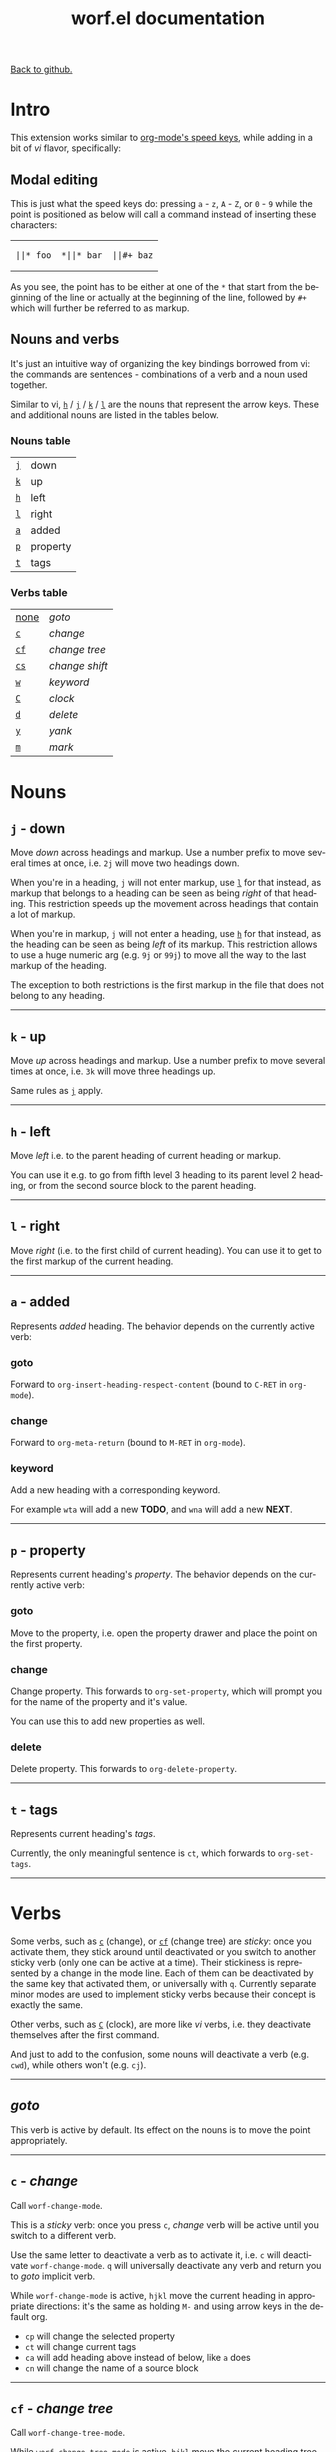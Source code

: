 #+TITLE:     worf.el documentation
#+LANGUAGE:  en
#+OPTIONS:   H:3 num:nil toc:nil
#+HTML_HEAD: <link rel="stylesheet" type="text/css" href="style.css"/>

[[https://github.com/abo-abo/worf][Back to github.]]

* Setup                                                                               :noexport:
#+begin_src emacs-lisp :exports results :results silent
(defun make-html-cursor--replace (x)
  (cond ((string= "||\n" x)
         "<cursor> </cursor>\n")
        ((string= "||[" x)
         "<cursor>[</cursor>")
        ((string-match "||\\*" x)
         (format "<cursor>%s</cursor>"
                 (replace-regexp-in-string "||\\*" "*" x)))

        (t
         (format "<cursor>%s</cursor>"
                 (regexp-quote
                  (substring x 2))))))

(defun make-html-cursor (str x y)
  (replace-regexp-in-string
   "||\\(.\\|\n\\)"
   #'make-html-cursor--replace
   str))

(setq org-export-filter-src-block-functions '(make-html-cursor))
(setq org-html-validation-link nil)
(setq org-html-postamble nil)
(setq org-html-preamble "<link rel=\"icon\" type=\"image/x-icon\" href=\"https://github.com/favicon.ico\"/>")
(setq org-html-text-markup-alist
  '((bold . "<b>%s</b>")
    (code . "<kbd>%s</kbd>")
    (italic . "<i>%s</i>")
    (strike-through . "<del>%s</del>")
    (underline . "<span class=\"underline\">%s</span>")
    (verbatim . "<code>%s</code>")))
(setq org-html-style-default nil)
(setq org-html-head-include-scripts nil)
#+end_src

* Intro
This extension works similar to [[http://orgmode.org/manual/Speed-keys.html][org-mode's speed keys]], while adding in
a bit of /vi/ flavor, specifically:

** Modal editing
This is just what the speed keys do: pressing ~a~ - ~z~, ~A~ - ~Z~, or
~0~ - ~9~ while the point is positioned as below will call a command
instead of inserting these characters:

#+HTML: <table><tbody><tr><td>
#+begin_src text
||* foo
#+end_src
#+HTML: </td><td>
#+begin_src text
,*||* bar
#+end_src
#+HTML: </td><td>
#+begin_src text
||#+ baz
#+end_src
#+HTML: </td></tr></tbody></table>

As you see, the point has to be either at one of the =*= that start from
the beginning of the line or actually at the beginning of the line,
followed by =#+= which will further be referred to as markup.

** Nouns and verbs
It's just an intuitive way of organizing the key bindings borrowed
from vi: the commands are sentences - combinations of a verb and a
noun used together.

Similar to vi, [[#left][~h~]] / [[#down][~j~]] / [[#up][~k~]] / [[#right][~l~]] are the nouns that represent the
arrow keys. These and additional nouns are listed in the tables below.

*** Nouns table
| [[#down][~j~]] | down     |
| [[#up][~k~]] | up       |
| [[#left][~h~]] | left     |
| [[#right][~l~]] | right    |
| [[#added][~a~]] | added    |
| [[#property][~p~]] | property |
| [[#tags][~t~]] | tags     |

*** Verbs table
| [[#goto][none]] | /goto/         |
| [[#/change/][~c~]]  | /change/       |
| [[#change-tree][~cf~]] | /change tree/  |
| [[#change-shift][~cs~]] | /change shift/ |
| [[#keyword][~w~]]  | /keyword/      |
| [[#clock][~C~]]  | /clock/        |
| [[#delete][~d~]]  | /delete/       |
| [[#yank][~y~]]  | /yank/         |
| [[#mark][~m~]]  | /mark/         |

* Nouns
** ~j~ - down
:PROPERTIES:
:CUSTOM_ID: down
:END:
Move /down/ across headings and markup. Use a number prefix to move
several times at once, i.e. ~2j~ will move two headings down.

When you're in a heading, ~j~ will not enter markup, use [[#right][~l~]] for that
instead, as markup that belongs to a heading can be seen as being
/right/ of that heading. This restriction speeds up the movement
across headings that contain a lot of markup.

When you're in markup, ~j~ will not enter a heading, use [[#left][~h~]] for that
instead, as the heading can be seen as being /left/ of its markup.
This restriction allows to use a huge numeric arg (e.g. ~9j~ or ~99j~)
to move all the way to the last markup of the heading.

The exception to both restrictions is the first markup in the file
that does not belong to any heading.
-----

** ~k~ - up
:PROPERTIES:
:CUSTOM_ID: up
:END:
Move /up/ across headings and markup. Use a number prefix to move
several times at once, i.e. ~3k~ will move three headings up.

Same rules as [[#down][~j~]] apply.
-----

** ~h~ - left
:PROPERTIES:
:CUSTOM_ID: left
:END:
Move /left/ i.e. to the parent heading of current heading or markup.

You can use it e.g. to go from fifth level 3 heading to its parent
level 2 heading, or from the second source block to the parent
heading.
-----

** ~l~ - right
:PROPERTIES:
:CUSTOM_ID: right
:END:
Move /right/ (i.e. to the first child of current heading).  You can
use it to get to the first markup of the current heading.
-----

** ~a~ - added
:PROPERTIES:
:CUSTOM_ID: added
:END:
Represents /added/ heading. The behavior depends on the currently
active verb:
*** goto
Forward to =org-insert-heading-respect-content= (bound to ~C-RET~ in =org-mode=).

*** change
Forward to =org-meta-return= (bound to ~M-RET~ in =org-mode=).

*** keyword
Add a new heading with a corresponding keyword.

For example ~wta~ will add a new *TODO*, and ~wna~ will add a new
*NEXT*.
-----

** ~p~ - property
:PROPERTIES:
:CUSTOM_ID: property
:END:
Represents current heading's /property/. The behavior depends on the
currently active verb:

*** goto
Move to the property, i.e. open the property drawer and place the
point on the first property.

*** change
Change property. This forwards to =org-set-property=, which will
prompt you for the name of the property and it's value.

You can use this to add new properties as well.

*** delete
Delete property. This forwards to =org-delete-property=.
-----

** ~t~ - tags
:PROPERTIES:
:CUSTOM_ID: tags
:END:

Represents current heading's /tags/.

Currently, the only meaningful sentence is ~ct~, which forwards to
=org-set-tags=.
-----

* Verbs
Some verbs, such as [[#/change/][~c~]] (change), or [[#change-tree][~cf~]] (change tree) are /sticky/: once you
activate them, they stick around until deactivated or you switch to
another sticky verb (only one can be active at a time).  Their
stickiness is represented by a change in the mode line. Each of them
can be deactivated by the same key that activated them, or universally
with ~q~. Currently separate minor modes are used to implement sticky
verbs because their concept is exactly the same.

Other verbs, such as [[#clock][~C~]] (clock), are more like /vi/ verbs, i.e. they
deactivate themselves after the first command.

And just to add to the confusion, some nouns will deactivate a verb
(e.g. ~cwd~), while others won't (e.g. ~cj~).
-----

** /goto/
:PROPERTIES:
:CUSTOM_ID: goto
:END:
This verb is active by default. Its effect on the nouns is to move the
point appropriately.
-----

** ~c~ - /change/
:PROPERTIES:
:CUSTOM_ID: /change/
:END:
Call =worf-change-mode=.

This is a /sticky/ verb: once you press ~c~, /change/ verb will be
active until you switch to a different verb.

Use the same letter to deactivate a verb as to activate it, i.e. ~c~
will deactivate =worf-change-mode=.  ~q~ will universally deactivate
any verb and return you to /goto/ implicit verb.

While =worf-change-mode= is active, ~hjkl~ move the current heading
in appropriate directions: it's the same as holding ~M-~ and using
arrow keys in the default org.

- ~cp~ will change the selected property
- ~ct~ will change current tags
- ~ca~ will add heading above instead of below, like ~a~ does
- ~cn~ will change the name of a source block
-----

** ~cf~ - /change tree/
:PROPERTIES:
:CUSTOM_ID: change-tree
:END:
Call =worf-change-tree-mode=.

While =worf-change-tree-mode= is active, ~hjkl~ move the current
heading tree in appropriate directions: it's the same as holding
~S-M-~ and using arrow keys in the default org.

** ~cs~ - /change shift/
:PROPERTIES:
:CUSTOM_ID: change-shift
:END:
Call =worf-change-shift-mode=.

While =worf-change-shift-mode= is active, ~hjkl~ act as
~S-~ and arrows in the default org.
-----

** ~w~ /keyword/
:PROPERTIES:
:CUSTOM_ID: keyword
:END:
Call =worf-keyword-mode=.

You select a keyword e.g. *TODO* or *NEXT* and ~j~ / ~k~ move just by the
selected keyword, skipping all other headings.

Additionally, ~a~ will add a new heading with the appropriate keyword,
e.g. ~wta~ will add a new *TODO*, and ~wna~ will add a new *NEXT*.
-----

** ~C~ - /clock/
:PROPERTIES:
:CUSTOM_ID: clock
:END:
Call =worf-clock-mode=.

This one isn't sticky and has only two nouns that work with it:
- ~i~ (=org-clock-in=)
- ~o~ (=org-clock-out=)
-----

** ~d~ - /delete/
:PROPERTIES:
:CUSTOM_ID: delete
:END:
Call =worf-delete-mode=.

This one isn't sticky and changes the behavior of ~j~ to delete down,
and ~k~ to delete up. You can mix in numbers to delete many times,
i.e. ~d3j~ will delete 3 headings at once.

- ~dp~ will delete the selected property
- ~dn~ will delete the name of the current source block
-----

** ~y~ - /yank/
:PROPERTIES:
:CUSTOM_ID: yank
:END:
Call =worf-yank-mode=.

It's similar to =worf-delete-mode=, but will copy the headings into
the kill ring instead of deleting.
-----

** ~m~ - /mark/
:PROPERTIES:
:CUSTOM_ID: mark
:END:
Call =worf-mark-mode=.

It's similar to =worf-delete-mode=, but will mark the headings instead
of deleting.
-----

* Miscellaneous commands
Some other things included in worf, that don't fit into the
verb-noun structure, are:

** ~o~ - =worf-ace-link=
Open a link within current heading that's visible on screen. See
[[https://github.com/abo-abo/ace-link][ace-link]] for a package that uses this method in other modes.

** ~g~ - =worf-goto=
Open a =helm= outline of the current buffer.  It's very good when you
want to search/navigate to a heading by word or level. See [[https://github.com/abo-abo/lispy][lispy]] for a
package that uses this method to navigate Lisp code.

** ~L~ - =worf-copy-heading-id=
Copy the link to current heading to the kill ring. This may be useful
when you want to create a lot of links.
